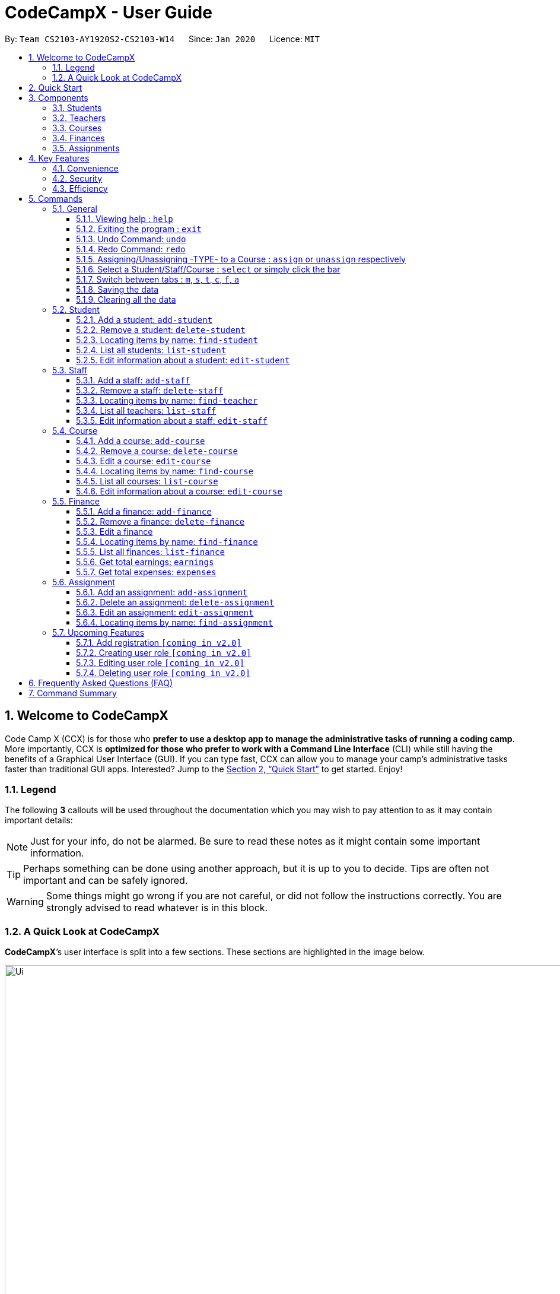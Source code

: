 = CodeCampX - User Guide
:site-section: UserGuide
:toc:
:toc-title:
:toc-placement: preamble
:sectnums:
:imagesDir: images
:stylesDir: stylesheets
:xrefstyle: full
:experimental:
ifdef::env-github[]
:tip-caption: :bulb:
:note-caption: :information_source:
:warning-caption: :warning:
endif::[]
:repoURL: https://github.com/AY1920S2-CS2103-W14-1/main
:toclevels: 3

By: `Team CS2103-AY1920S2-CS2103-W14`      Since: `Jan 2020`      Licence: `MIT`

// tag::intro[]
== Welcome to CodeCampX

Code Camp X (CCX) is for those who *prefer to use a desktop app to manage the administrative tasks of running a coding camp*.
More importantly, CCX is *optimized for those who prefer to work with a Command Line Interface* (CLI) while still having the benefits of a Graphical User Interface (GUI).
If you can type fast, CCX can allow you to manage your camp's administrative tasks faster than traditional GUI apps.
Interested?
Jump to the <<Quick Start>> to get started.
Enjoy!

=== Legend

The following *3* callouts will be used throughout the documentation which you may wish to pay attention to as it may contain important details:

[NOTE]
Just for your info, do not be alarmed.
Be sure to read these notes as it might contain some important information.

[TIP]
Perhaps something can be done using another approach, but it is up to you to decide.
Tips are often not important and can be safely ignored.

[WARNING]
Some things might go wrong if you are not careful, or did not follow the instructions correctly.
You are strongly advised to read whatever is in this block.

[[user-interface]]
=== A Quick Look at CodeCampX

*CodeCampX*’s user interface is split into a few sections.
These sections are highlighted in the image below.

.Quick Overview of CodeCampX.
image::Ui.png[width="1000"]

Let's get started!
// end::intro[]

== Quick Start

Follow this installation guide to get *CodeCampX* up and running on your computer.

. Ensure you have Java version `9` or later installed in your Computer.

[NOTE]
====
* If you are unsure which Java version is installed, you may refer to this link:https://www.java.com/en/download/help/version_manual.xml[link].
* You may install the current version of Java link:https://www.oracle.com/technetwork/java/javase/downloads/index.html[here].
====

. Download the latest version link:https://github.com/AY1920S2-CS2103-W14-1/main/releases[here].
. Copy the file to the folder you want to use as the home folder.
. Double-click the file to start the app.
The GUI should appear in a few seconds.
+

+
. Type the command in the command box and press kbd:[Enter] to execute it. +
e.g. typing *`help`* and pressing kbd:[Enter] will open the help window.
. Some example commands you can try:
* **`help`** : Opens up the help page
* *`exit`* : Exits the application

. Refer to <<Commands>> for details of each command.

[[Components]]
== Components

*CodeCampX* consists of five core components: Students, Teachers, Courses, Finances, Assignments

=== Students

You can manage the students by assigning them to courses, and ensuring that they have paid for their courses.

=== Teachers

You can manage the teachers by providing information such as the phone number and email address.
This is critical as teachers are the main point of contact during an emergency.
You can keep track of which teachers you have paid for teaching a course.

=== Courses

You can keep track of the ongoing courses in your Coding Camp.
Each course will have an assigned teacher, as well as a list of assigned students.
The course fee should also be specified.

=== Finances

The built-in Sales Management component in CodeCampX provides you with the tools you will need to keep track of financial records efficiently.
Several analytical features are also incorporated to assist you in financial decision-making and devising marketing strategies.

=== Assignments

You can keep track of the available assignments of the various students or courses through this functionality.

[[Features]]
== Key Features

=== Convenience

*CodeCampX* is an integrated application that will provide you with the utmost convenience and tools you will need to manage your Coding Camps.
It allows you to:

* Export data to `.json` (default) or Excel file `[coming in v2.0]`.

=== Security

We understand that digital security is your biggest concern.
*CodeCampX* is capable of securing your restaurants' data by:

* Encrypting all data using state of the art encryption scheme `[coming in v2.0]`.
* Providing accountability through logging of system events.

=== Efficiency

Time is money.
*CodeCampX* ensures that the application will:

* Load within 5 seconds.
* Execute commands within split of a second and update the GUI almost instantaneously.

[[Commands]]
== Commands

*CodeCampX* is jam-packed with features and it may be daunting for new users.
The subsequent sections of the user guide provides a step by step walk-through of all the commands *CodeCampX* has to offer.

Do read our short explanation about Command Format below so that the subsequent portions of this section will make sense to you.

====
*Command Format*

* Words in `UPPER_CASE` are the parameters to be supplied by the user e.g. in `add-student n/STUDENT_NAME`, `STUDENT_NAME` is a parameter which can be used as `add-student n/Bob`.
* Items in square brackets are optional e.g `n/STUDENT_NAME [t/TAG]` can be used as `n/Bob t/loyal` or as `n/Bob`.
* Items with `…`​ after them can be used multiple times including zero times e.g. `[t/TAG]...` can be used as
`{nbsp}` (i.e. 0 times), `t/loyal`, `t/10years t/new` etc.
* Parameters can be in any order e.g. if the command specifies `cid/COURSE_ID tid/TEACHER_ID`, `tid/TEACHER_ID cid/COURSE_ID`
is also acceptable.
====

=== General

The commands in this section does not tie to any of the 5 components.

==== Viewing help : `help`

Opens up the help window.
Very useful if you are a new user. +
Format: `help`

==== Exiting the program : `exit`

Exits the program. +
Format: `exit`


==== Undo Command: `undo`

Set the app state back to the most recent undoableCommand.

[NOTE]
=====
See the full list of undoable commands: all edit/add/delete/assign/unassign commands.
=====

Examples:

* `find-student hieu` +
`undo`

This will fail because `find-student` is not an undoableCommand.

* `delete-student 35853` +
`undo`

Undo the delete command of student and add the student back at the previous relative ordering too.

Illustration:

image::undo_1.PNG[]

After `delete-student 35853`

image::undo_2.PNG[]

After `undo`:

image::undo_3.png[]

==== Redo Command: `redo`

Reverses the most recent `undo` command, but will fail if the most recent command was not the `undo` command or `redo`
command

Examples:

* `delete-student 35853` +
`undo` +
`redo`

Successfully delete the student, then add the student back with `undo`, then delete student again with `redo`

* `find-student hieu` +
`redo`

`redo` fails because no `undo` command previously

* `delete-student 35853` +
`undo` +
`find-student hieu` +
`redo`

This `redo` also fails because the most recent command is not `undo` or `redo`


Format: `undo` or `redo`

==== Assigning/Unassigning -TYPE- to a Course : `assign` or `unassign` respectively

===== A Student to a Course : `assign` or `unassign` respectively

Adds the Student ID to the Course ID specified. +
Format: `assign cid/COURSEID sid/STUDENTID` +
Example: `assign cid/829 sid/33`

Removes the Student ID from the Course ID specified. +
Format: `unassign cid/COURSEID sid/STUDENTID` +
Example: `unassign cid/829 sid/33`

===== A Teacher to a Course : `assign` or `unassign` respectively

Adds the Teacher ID to the Course ID specified. +
Format: `assign cid/COURSEID tid/TEACHERID` +
Example: `assign cid/829 tid/21`

Removes the Teacher ID from the Course ID specified. +
Format: `unassign cid/COURSEID tid/TEACHERID` +
Example: `unassign cid/829 tid/21`

===== An Assignment to a Course : `assign` or 'unassign' respectively

Adds the Assignment ID to the Course ID specified. +
Format: `assign cid/COURSEID aid/ASSIGNMENTID` +
Example: `assign cid/829 aid/21`

Removes the Assignment ID from the Course ID specified. +
Format: `unassign cid/COURSEID aid/ASSIGNMENTID` +
Example: `unassign cid/829 aid/21`

==== Select a Student/Staff/Course : `select` or simply click the bar

Selecting means to view the specified item in detail.
As mentioned in the previous section, a course may be assigned student/s, a teacher, or assignment/s.
When you select a course for example, you can view the list of students assigned in the list on the right.

===== Select a Student:

Views the list of courses of a student +
Format: `select sid/STUDENTID` +
Example: `select sid/1`
or click the desired Student bar

===== Select a Staff:

Views the list of courses of a staff +
Format: `select tid/STAFFID` +
Example: `select tid/31`
or click the desired Staff bar

===== Select a Course:

Views the list of students of a course +
Format: `select cid/COURSEID` +
Example: `select cid/1`
or click the desired Course bar

==== Switch between tabs : `m`, `s`, `t`, `c`, `f`, `a`

- Switch quickly to Summary Tab : `m` or `summary`
- Switch quickly to Student Tab : `s` or `student`
- Switch quickly to Staff Tab : `t` or `staff`
- Switch quickly to Course Tab : `c` or `course`
- Switch quickly to Finance Tab : `f` or `finance`
- Switch quickly to Assignment Tab : `a` or `assignment`

==== Saving the data

Coding Camp book data are saved in the hard disk automatically after any command that changes the data.
No manual saving is required.

==== Clearing all the data

Coding Camp book data can be cleared by `clear-all` command.
This action will *CLEAR* all the entire address book and this action can not undo.

[WARNING]
====
This will irrevocably clear the entire address book and you cannot undo it!
Be very careful with this command.
====

// tag::studentmanagement[]

=== Student

.Student label. The assigned courses display the course names with the course ID beside
image::studentTab.png[width="1000"]

==== Add a student: `add-student`

Add a new student to the list of student +
Format: `add student n/NAME g/GENDER [t/TAG]…` +
Example:
* `add student n/Jon Snow g/m t/Hardworking`

==== Remove a student: `delete-student`

Remove a student from the list of students +
Format: `delete-student ID` +
Example:

* `delete-student 16100`

****
* Edits the item at the specified `ID`.
The ID refers to the ID number shown in the displayed item panel list
* The ID *must be a positive integer* 16100, 25200, 55250, ...
****

[TIP]
====
Be reminded that when you delete a student, the student will be deleted from every course as well +
For example, a course that was only assigned to this student *Bob* will change to *None* if student *Bob* is deleted. +
Similarly, all finances that involve this student will be deleted.
====

==== Locating items by name: `find-student`

Finds student whose names contain any of the given keywords. +
Format: `find-student KEYWORD [MORE_KEYWORDS]...`

****
* The search is case insensitive. e.g `bob` will match `Bob`
* The order of the keywords does not matter. e.g. `Ned Stark` will match `Stark Ned`
* Only the name is searched
* Only full words will be matched e.g. `Sta` will not match `Stark`
* Items matching at least one keyword will be returned (i.e. `OR` search). e.g. `Ned Stark` will return
`Ned Stark`, `Bran Stark` and `Ned Targaryen`
****

Examples:

* `find-student Ned` +
Returns `ned` and `Ned Stark`
* `find-student Lannister Targaryen Stark` +
Returns any student having names `Lannister`, `Targaryen`, or `Stark`

==== List all students: `list-student`

Shows a list of all students Format: `list-student`

==== Edit information about a student: `edit-student`

Edits an existing student in the student list Format: `edit-student ID [n/NAME] [t/TAG]…` +
Example:

* `edit-student 16100 n/Aegon Targaryen t/freshman`

****
* Edits the student at the specified `ID`.
The ID refers to the ID number shown in the displayed student panel list
* The ID *must be a positive integer* 16100, 25200, 52500, ...
* At least one of the optional fields must be provided
* Existing values will be updated to the input values
* When editing tags, the existing tags of the item will be removed i.e adding of tags is not cumulative
* You can remove all the student's tags by typing `t/` without specifying any tags after it
****

// end::studentmanagement[]


// tag::teachermanagement[]

=== Staff

.Staff label. For staffs that are teachers, the assigned courses display the course names with the course ID beside
image::teacherTab.png[width="1000"]

==== Add a staff: `add-staff`

Add a new staff to the list of staff +
Format: `add-staff n/NAME [t/TAG]…` +
Example:
* `add-staff n/Jon Snow lvl/teacher g/m t/Hardworking`

==== Remove a staff: `delete-staff`

Remove a staff from the list of teachers +
Format: `delete-staff ID` +
Example:

* `delete-staff 16100`

****
* Edits the item at the specified `ID`.
The ID refers to the ID number shown in the displayed item panel
* The ID *must be a positive integer* 16100, 25200, 52500, ...
****

[TIP]
====
Be reminded that when you delete a staff having Level is a teacher, the teacher will be deleted from every course as well. +
For example, a course that was assigned teacher *Bob* will change to *None* if teacher *Bob* is deleted. +
Similarly, all finances that involve this teacher will be deleted.
====

==== Locating items by name: `find-teacher`

Finds teacher whose names contain any of the given keywords. +
Format: `find-staff KEYWORD [MORE_KEYWORDS]...`

****
* The search is case insensitive. e.g `bob` will match `Bob`
* The order of the keywords does not matter. e.g. `Ned Stark` will match `Stark Ned`
* Only the name is searched
* Only full words will be matched e.g. `Sta` will not match `Stark`
* Items matching at least one keyword will be returned (i.e. `OR` search). e.g. `Ned Stark` will return
`Ned Stark`, `Bran Stark` and `Ned Targaryen`
****

Examples:

* `find-staff Ned` +
Returns `ned` and `Ned Stark`
* `find-staff Lannister Targaryen Stark` +
Returns any teacher having names `Lannister`, `Targaryen`, or `Stark`

==== List all teachers: `list-staff`

Shows a list of all staffs Format: `list-staff`

==== Edit information about a staff: `edit-staff`

Edits an existing staff in the staff list Format: `edit-teacher ID [n/NAME] [t/TAG]…` +
Example:

* `edit-staff 16100 n/Aegon Targaryen t/legend`

****
* Edits the staff at the specified `ID`.
The ID refers to the ID number shown in the displayed staff panel
* The ID *must be a positive integer* 16100, 25200, 52500, ...
* At least one of the optional fields must be provided
* Existing values will be updated to the input values
* When editing tags, the existing tags of the item will be removed i.e adding of tags is not cumulative
* You can remove all the staff's tags by typing `t/` without specifying any tags after it
****

// end::teachermanagement[]


// tag::coursemanagement[]

=== Course

.Course label. The assigned teachers/students display the teacher/student names with the teacher/student ID beside
image::courseTab.png[width="1000"]

==== Add a course: `add-course`

Add a new course to the list of course +
Format: `add course n/NAME a/AMOUNT [t/TAG]…` +
Example:
* `add course n/Cozmo Programming a/2000 t/Fun t/Robot`

==== Remove a course: `delete-course`

Remove a course from the list of courses +
Format: `delete-course ID` +
Example:

* `delete-course 16100`

[TIP]
====
Be reminded that when you delete a course, the course will be deleted from every student and teacher as well. +
For example, a teacher that was only assigned to this course *Java* will change to *None* if course *Java* is deleted. +
Similarly, all finances that involve this course will be deleted.
====

==== Edit a course: `edit-course`

****
* Edits the item at the specified `ID`.
The ID refers to the ID number shown in the displayed item list
* The ID *must be a positive integer* 16100, 25200, 55250, ...
****

==== Locating items by name: `find-course`

Finds course whose names contain any of the given keywords. +
Format: `find-course KEYWORD [MORE_KEYWORDS]...`

****
* The search is case insensitive. e.g `Cozmo` will match `cozmo`
* The order of the keywords does not matter. e.g. `Cozmo Programming` will match `Programming Cozmo`
* Only the name is searched
* Only full words will be matched e.g. `Coz` will not match `Cozmo`
* Items matching at least one keyword will be returned (i.e. `OR` search). e.g. `Cozmo Programming` will return
`Cozmo Programming`, `Cozmo Introduction` and `Java Programming`
****

Examples:

* `find-course Cozmo` +
Returns `cozmo` and `Cozmo Programming`
* `find-course Java Python C` +
Returns any course having names `Java`, `Python`, or `C`

==== List all courses: `list-course`

Shows a list of all courses Format: `list-course`

==== Edit information about a course: `edit-course`

Edits an existing course in the course list Format: `edit-course ID [n/NAME] [a/AMOUNT] [t/TAG]…` +
Example:

* `edit-course 16100 n/Java Programming a/2000`

****
* Edits the course at the specified `ID`.
The ID refers to the ID number shown in the displayed course panel
* The ID *must be a positive integer* 16100, 25200, 55250, ...
* At least one of the optional fields must be provided
* Existing values will be updated to the input values
* When editing tags, the existing tags of the item will be removed i.e adding of tags is not cumulative
* You can remove all the course's tags by typing `t/` without specifying any tags after it
****

// end::coursemanagement[]

// tag::financemanagement[]

=== Finance

.Finance labels. Type m is Finance Type 1, Type cs is Finance Type 2, and Type ct is Finance Type 3
image::financeTab.png[width="1000"]

==== Add a finance: `add-finance`

Add a new finance to the list of finance

****
* Type 1: Adding miscellaneous transactions(Specify ft/ as m)
** Parameters: ft/FINANCETYPE d/DATE n/NAME a/AMOUNT [t/TAG]...
** Example: add-finance ft/m d/2020-12-09 n/Paid NTU a/1200 t/Partnership t/Monthly
* Type 2: A student paying for a course(Specify ft/ as cs)
** Parameters: ft/FINANCETYPE d/DATE cid/COURSEID sid/STUDENTID [t/TAG]...
** Example: add-finance ft/cs d/2020-12-09 cid/829 sid/33 t/Late
* Type 3: A teacher is paid for teaching a course(Specify ft/ as ct)
** Parameters: ft/FINANCETYPE d/DATE cid/COURSEID tid/TEACHERID [t/TAG]...
** Example: add-finance ft/ct d/2020-12-09 cid/829 tid/21 t/Early
****

To summarise, all three types requires ft/FINANCETYPE and d/DATE to be specified. +
Type 1 additionally requires n/FINANCE-NAME a/AMOUNT +
Type 2 additionally requires cid/COURSEID sid/STUDENTID +
Type 3 additionally requires cid/COURSEID tid/TEACHERID +


[TIP]
====
For Type 1 miscellaneous transactions, you can specify the amount as negative(with a "-" in front) or positive(without a "-" in front) For example, a/100 or a/-100

For Type 2 student paying for a course, the amount will be positive automatically, as it is an earning

For Type 3 teacher being paid for teaching a course, the amount will be negative automatically, as it is an expense

To make Payment for a teacher, it is important to check the salary value of the teacher.
This value is set to 0 by default when adding a new staff (teacher) without specifying salary.
A result of payment with amount 0 will be added if the salary of the teacher is 0.

The positive and negative amount is important (for miscellaneous type) as it is used under "earnings" and "expenses" commands.
====

==== Remove a finance: `delete-finance`

Remove a finance from the list of finances +
Format: `delete-finance ID` +
Example:

* `delete-finance 16100`

****
* Deletes the item at the specified `ID`.
The ID refers to the ID number shown in the displayed item panel.
Each finance has a unique ID number
* The ID *must be a positive integer* 16100, 25270, ...
****

==== Edit a finance

Edits an existing finance in the finance list Format: `edit-finance ID [n/NAME] [d/DATE] [a/AMOUNT] [t/TAG]…` +
Example:

* `edit-finance 16100 n/Buying new tables d/2020-04-13 a/3000`

****
* Edits the finance with the specified `ID`.
The ID refers to the ID number shown in the displayed payment panel
* The ID *must be a positive integer* 16100, 25200, 55250, ...
* At least one of the optional fields must be provided
* Existing values will be updated to the input values
* When editing tags, the existing tags of the item will be removed i.e adding of tags is not cumulative
* You can remove all the payment's tags by typing `t/` without specifying any tags after it
****

==== Locating items by name: `find-finance`

Finds finance whose names contain any of the given keywords. +
Format: `find-finance KEYWORD [MORE_KEYWORDS]...`

****
* The search is case insensitive. e.g `payment` will match `Payment`
* The order of the keywords does not matter. e.g. `Payment Received` will match `Received Payment`
* Only the name is searched
* Only full words will be matched e.g. `Pay` will not match `Payment`
* Items matching at least one keyword will be returned (i.e. `OR` search). e.g. `Received Payment` will return
`Received Payment`, `Added Payment` and `Received Income`
****

Examples:

* `find-finance Payment` +
Returns `payment` and `Received Payment`
* `find-finance Course Student Teacher` +
Returns any finance having names `Course`, `Student`, or `Teacher`

==== List all finances: `list-finance`

Shows a list of all finances Format: `list-finance`

==== Get total earnings: `earnings`

Shows all the earnings (finances with positive amount) as a number. +
Format: `earnings`

==== Get total expenses: `expenses`

Shows all the expenses (finances with positive amount) as a number. +
Format: `expenses`

// end::financemanagement[]

// tag::assignmentmanagement[]

=== Assignment

.Assignment labels.
image::assignmentTab.png[width="1000"]

==== Add an assignment: `add-assignment`

Add a new assignment to the list of all assignments +
Format: `add assignment n/NAME dl/DEADLINE [t/TAG]…` +
Example:
* `add course n/Cozmo Programming a/2000 t/Fun t/Robot`

[NOTE]
====
`DEADLINE` must be in `YYYY - MM - DD` or `YYY - MM - DD` format else an error will be thrown.
====

==== Delete an assignment: `delete-assignment`

Format: `delete-assignment ID` +
Example:

* `delete-assignment 16100`

****
* Deletes the item at the specified `ID`.
The ID refers to the ID number shown in the displayed item list
* The ID *must be a positive integer* 16100, 25200, 52500, ...
****

==== Edit an assignment: `edit-assignment`

Format: `edit-assignment ID [n/NAME dl/DEADLINE t/TAGS]` +
Example:

* `edit-assignment 16100 n/Edit Python Assignment 1`

****
* Edits the assignment at the specified `ID`.
The ID refers to the ID number shown in the displayed course list panel
* The ID *must be a positive integer* 16100, 2520, 52500, ...
* At least one of the optional fields must be provided
* Existing values will be updated to the input values
* When editing tags, the existing tags of the item will be removed i.e adding of tags is not cumulative
* You can remove all the assignment's tags by typing `t/` without specifying any tags after it
****

==== Locating items by name: `find-assignment`

Finds assignments whose names contain any of the given keywords. +
Format: `find-assignment KEYWORD [MORE_KEYWORDS]...`

****
* The search is case insensitive. e.g `java` will match `Java`
* The order of the keywords does not matter. e.g. `Java Assignment` will match `Assignment Java`
* Only the name is searched
* Only full words will be matched e.g. `Java` will not match `Javascript`
* Items matching at least one keyword will be returned (i.e. `OR` search). e.g. `Java Assignment` will return
`Java Course`, `Java Code` and `Python Assignment`
****

Examples:

* `find-assignment java` +
Returns `java` and `Java Assignment`

// end::assignmentmanagement[]

// tag::v2.0[]
=== Upcoming Features

[[Register-Improvement]]

==== Add registration `[coming in v2.0]`

Add a `register` command by including role (i.e. privilege system).

Format: `register id/USERNAME pw/PASSWORD n/FULL_NAME r/ROLE_ID`

Examples:

* `register id/azhikai pw/1122qq n/Ang Zhi Kai r/999`

[[User-Role]]
==== Creating user role `[coming in v2.0]`

Creates a user role.
User assigned with higher ranking role can execute more commands. +

Format: `create-role r/RANK n/ROLE_NAME`

Examples:

* `create-role r/999 n/Owner`
* `create-role r/2 n/Supervisor`
* `create-role r/1 n/Employee`

==== Editing user role `[coming in v2.0]`

Edits an existing user role. +
Format: `edit-role r/RANK [nr/NEW_RANK] [n/ROLE_NAME]`

Examples:

* `edit-role r/999 n/Administrator`
* `edit-role r/2 nr/3 n/Manager`

==== Deleting user role `[coming in v2.0]`

Deletes an existing user role. +
Format: `delete-role r/RANK`

Examples:

* `delete-role r/999`

// tag::v2.0[]

== Frequently Asked Questions (FAQ)

*Q: How do I transfer my data to another Computer?* +
*A*: Install the application in the other computer and overwrite the empty data file it creates with the file that contains the data of your previous *CodeCampX* folder.

*Q: Where do I find the latest release of the application?* +
*A*: You can find all releases link:https://github.com/AY1920S2-CS2103-W14-1/main/releases[here].

== Command Summary

.Summary of command formats
[%autowidth]
|=====
| *Section* | *Command* |*Format* | *Example*

.1+|Help
|*Help* |`help` |`help`
.2+|Undo/Redo
|*Undo an undoable command* |`undo` |`undo`
|*Redo a redoable command* |`redo` |`redo`
.3+|Select item
|*Select a Student* | `select sid/STUDENTID` |`select sid/1`
|*Select a Staff* | `select tid/STAFFID` | `select tid/31`
|*Select a Course* | `select cid/COURSEID` | `select cid/1`
.6+|Switch tab
|*Switch to Summary Tab* | `m` or `summary`  | `m` or `summary`
|*Switch to Student Tab* | `s` or `student`  | `s` or `student`
|*Switch to Staff Tab* | `t` or `staff`  | `t` or `staff`
|*Switch to Course Tab* | `c` or `course`  | `c` or `course`
|*Switch to Finance Tab* | `f` or `finance`  | `f` or `finance`
|*Switch to Assignment Tab* | `a` or `assignment`  | `a` or `assignment`
.6+|Assigning to Course
|*Assign Student to a Course* | `assign cid/COURSEID sid/STUDENTID`  |`assign cid/829 sid/33`
|*Assign Teacher to a Course* | `assign cid/COURSEID tid/TEACHERID`  | `assign cid/829 tid/21`
|*Assign Assignment to a Course* | `assign cid/COURSEID aid/ASSIGNMENTID`  | `assign cid/829 aid/21`
|*Unassign Student from a Course* | `unassign cid/COURSEID sid/STUDENTID`  |`unassign cid/829 sid/33`
|*Unassign Teacher from a Course* | `unassign cid/COURSEID tid/TEACHERID`  | `unassign cid/829 tid/21`
|*Unassign Assignment from a Course* | `unassign cid/COURSEID aid/ASSIGNMENTID`  | `unassign cid/829 aid/21`
.6+|Student Commands
|*Add Student* |`add-student n/NAME [t/TAG]…` | `add-student n/Jon Snow t/Hardworking`
|*Delete Student* | `delete-student ID` | `delete-student 16100`
|*Find Student* | `find-student KEYWORD [MORE_KEYWORDS]...` | `find-student Lannister Targaryen Stark`
|*List Student* | `list-student` | `list-student`
| *Edit Student* | `edit-student ID [n/NAME] [t/TAG]…` | `edit-student 16100 n/Aegon Targaryen t/knownothing`
.6+|Teacher Commands
|*Add Teacher* |`add-staff n/NAME [t/TAG]…` |`add-staff n/Jon Snow t/Hardworking`
|*Delete Teacher* | `delete-staff ID` | `delete-staff 16100`
|*Find Teacher* | `find-staff KEYWORD [MORE_KEYWORDS]...` | `find-staff Lannister Targaryen Stark`
|*List Teacher* | `list-staff` | `list-staff`
| *Edit Teacher* | `edit-staff ID [n/NAME] [t/TAG]…` | `edit-staff 16100 n/Aegon Targaryen t/Son of Lyanna Stark and Rhaegar Targaryen`
.6+|Course Commands
|*Add Course* |`add-course n/NAME a/AMOUNT [t/TAG]…` | `add-course n/Cozmo Programming a/2000 t/Fun t/Robot`
|*Delete Course* | `delete-course ID` | `delete-course 16100`
|*Find Course* | `find-course KEYWORD [MORE_KEYWORDS]...` | `find-course Java Python C`
|*List Course* | `list-course` | `list-course`
| *Edit Course* | `edit-course ID [n/NAME] [a/AMOUNT] [t/TAG]…` | `edit-course 16100 n/Java Programming a/2000`
.9+|Finance Commands
|*Add Finance Type 1 (ft/m)* |`add-finance ft/FINANCETYPE d/DATE n/NAME a/AMOUNT [t/TAG]...` |`add-finance ft/m d/2020-12-09 n/Paid NTU a/1200 t/Partnership t/Monthly`
|*Add Finance Type 2 (ft/cs)* |`add-finance ft/FINANCETYPE d/DATE cid/COURSEID sid/STUDENTID [t/TAG]...` |`add-finance ft/cs d/2020-12-09 cid/829 sid/33 t/Late`
|*Add Finance Type 3 (ft/ct)* |`add-finance ft/FINANCETYPE d/DATE cid/COURSEID tid/TEACHERID [t/TAG]...` |`add-finance ft/ct d/2020-12-09 cid/829 tid/21 t/Early`
|*Delete Finance* | `delete-finance ID` | `delete-finance 16100`
|*Find Finance* | `find-finance KEYWORD [MORE_KEYWORDS]...` | `find-finance Lannister Targaryen Stark`
|*List Finance* | `list-finance` | `list-finance`
|*Calculate Earnings* | `earnings` | `earnings`
|*Calculate Expenses* | `expenses` | `expenses`

|=======================================================================

[appendix]
== Acronyms

[[gui]] GUI::
*Graphical User Interface* allows the use of icons or other visual indicators to interact with electronic devices,
rather than using only text via the command line.

// tag::salesglossary[]
// end::salesglossary[]
